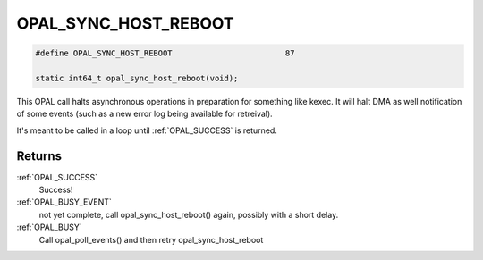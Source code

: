.. _OPAL_SYNC_HOST_REBOOT:

OPAL_SYNC_HOST_REBOOT
=====================

.. code-block:: c

   #define OPAL_SYNC_HOST_REBOOT			87

   static int64_t opal_sync_host_reboot(void);

This OPAL call halts asynchronous operations in preparation for something
like kexec. It will halt DMA as well notification of some events (such
as a new error log being available for retreival).

It's meant to be called in a loop until :ref:`OPAL_SUCCESS` is returned.

Returns
-------
:ref:`OPAL_SUCCESS`
  Success!
:ref:`OPAL_BUSY_EVENT`
  not yet complete, call opal_sync_host_reboot() again, possibly with a short delay.
:ref:`OPAL_BUSY`
  Call opal_poll_events() and then retry opal_sync_host_reboot
